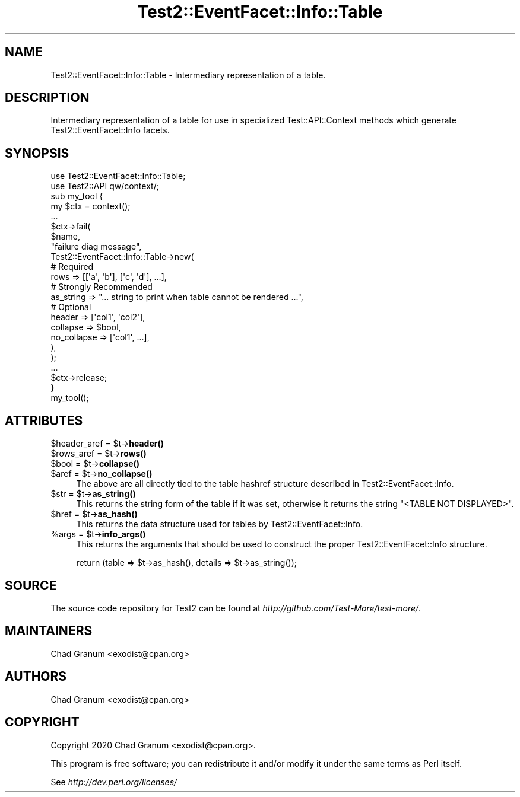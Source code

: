.\" Automatically generated by Pod::Man 4.14 (Pod::Simple 3.43)
.\"
.\" Standard preamble:
.\" ========================================================================
.de Sp \" Vertical space (when we can't use .PP)
.if t .sp .5v
.if n .sp
..
.de Vb \" Begin verbatim text
.ft CW
.nf
.ne \\$1
..
.de Ve \" End verbatim text
.ft R
.fi
..
.\" Set up some character translations and predefined strings.  \*(-- will
.\" give an unbreakable dash, \*(PI will give pi, \*(L" will give a left
.\" double quote, and \*(R" will give a right double quote.  \*(C+ will
.\" give a nicer C++.  Capital omega is used to do unbreakable dashes and
.\" therefore won't be available.  \*(C` and \*(C' expand to `' in nroff,
.\" nothing in troff, for use with C<>.
.tr \(*W-
.ds C+ C\v'-.1v'\h'-1p'\s-2+\h'-1p'+\s0\v'.1v'\h'-1p'
.ie n \{\
.    ds -- \(*W-
.    ds PI pi
.    if (\n(.H=4u)&(1m=24u) .ds -- \(*W\h'-12u'\(*W\h'-12u'-\" diablo 10 pitch
.    if (\n(.H=4u)&(1m=20u) .ds -- \(*W\h'-12u'\(*W\h'-8u'-\"  diablo 12 pitch
.    ds L" ""
.    ds R" ""
.    ds C` ""
.    ds C' ""
'br\}
.el\{\
.    ds -- \|\(em\|
.    ds PI \(*p
.    ds L" ``
.    ds R" ''
.    ds C`
.    ds C'
'br\}
.\"
.\" Escape single quotes in literal strings from groff's Unicode transform.
.ie \n(.g .ds Aq \(aq
.el       .ds Aq '
.\"
.\" If the F register is >0, we'll generate index entries on stderr for
.\" titles (.TH), headers (.SH), subsections (.SS), items (.Ip), and index
.\" entries marked with X<> in POD.  Of course, you'll have to process the
.\" output yourself in some meaningful fashion.
.\"
.\" Avoid warning from groff about undefined register 'F'.
.de IX
..
.nr rF 0
.if \n(.g .if rF .nr rF 1
.if (\n(rF:(\n(.g==0)) \{\
.    if \nF \{\
.        de IX
.        tm Index:\\$1\t\\n%\t"\\$2"
..
.        if !\nF==2 \{\
.            nr % 0
.            nr F 2
.        \}
.    \}
.\}
.rr rF
.\"
.\" Accent mark definitions (@(#)ms.acc 1.5 88/02/08 SMI; from UCB 4.2).
.\" Fear.  Run.  Save yourself.  No user-serviceable parts.
.    \" fudge factors for nroff and troff
.if n \{\
.    ds #H 0
.    ds #V .8m
.    ds #F .3m
.    ds #[ \f1
.    ds #] \fP
.\}
.if t \{\
.    ds #H ((1u-(\\\\n(.fu%2u))*.13m)
.    ds #V .6m
.    ds #F 0
.    ds #[ \&
.    ds #] \&
.\}
.    \" simple accents for nroff and troff
.if n \{\
.    ds ' \&
.    ds ` \&
.    ds ^ \&
.    ds , \&
.    ds ~ ~
.    ds /
.\}
.if t \{\
.    ds ' \\k:\h'-(\\n(.wu*8/10-\*(#H)'\'\h"|\\n:u"
.    ds ` \\k:\h'-(\\n(.wu*8/10-\*(#H)'\`\h'|\\n:u'
.    ds ^ \\k:\h'-(\\n(.wu*10/11-\*(#H)'^\h'|\\n:u'
.    ds , \\k:\h'-(\\n(.wu*8/10)',\h'|\\n:u'
.    ds ~ \\k:\h'-(\\n(.wu-\*(#H-.1m)'~\h'|\\n:u'
.    ds / \\k:\h'-(\\n(.wu*8/10-\*(#H)'\z\(sl\h'|\\n:u'
.\}
.    \" troff and (daisy-wheel) nroff accents
.ds : \\k:\h'-(\\n(.wu*8/10-\*(#H+.1m+\*(#F)'\v'-\*(#V'\z.\h'.2m+\*(#F'.\h'|\\n:u'\v'\*(#V'
.ds 8 \h'\*(#H'\(*b\h'-\*(#H'
.ds o \\k:\h'-(\\n(.wu+\w'\(de'u-\*(#H)/2u'\v'-.3n'\*(#[\z\(de\v'.3n'\h'|\\n:u'\*(#]
.ds d- \h'\*(#H'\(pd\h'-\w'~'u'\v'-.25m'\f2\(hy\fP\v'.25m'\h'-\*(#H'
.ds D- D\\k:\h'-\w'D'u'\v'-.11m'\z\(hy\v'.11m'\h'|\\n:u'
.ds th \*(#[\v'.3m'\s+1I\s-1\v'-.3m'\h'-(\w'I'u*2/3)'\s-1o\s+1\*(#]
.ds Th \*(#[\s+2I\s-2\h'-\w'I'u*3/5'\v'-.3m'o\v'.3m'\*(#]
.ds ae a\h'-(\w'a'u*4/10)'e
.ds Ae A\h'-(\w'A'u*4/10)'E
.    \" corrections for vroff
.if v .ds ~ \\k:\h'-(\\n(.wu*9/10-\*(#H)'\s-2\u~\d\s+2\h'|\\n:u'
.if v .ds ^ \\k:\h'-(\\n(.wu*10/11-\*(#H)'\v'-.4m'^\v'.4m'\h'|\\n:u'
.    \" for low resolution devices (crt and lpr)
.if \n(.H>23 .if \n(.V>19 \
\{\
.    ds : e
.    ds 8 ss
.    ds o a
.    ds d- d\h'-1'\(ga
.    ds D- D\h'-1'\(hy
.    ds th \o'bp'
.    ds Th \o'LP'
.    ds ae ae
.    ds Ae AE
.\}
.rm #[ #] #H #V #F C
.\" ========================================================================
.\"
.IX Title "Test2::EventFacet::Info::Table 3"
.TH Test2::EventFacet::Info::Table 3 "2022-03-18" "perl v5.36.0" "Perl Programmers Reference Guide"
.\" For nroff, turn off justification.  Always turn off hyphenation; it makes
.\" way too many mistakes in technical documents.
.if n .ad l
.nh
.SH "NAME"
Test2::EventFacet::Info::Table \- Intermediary representation of a table.
.SH "DESCRIPTION"
.IX Header "DESCRIPTION"
Intermediary representation of a table for use in specialized
Test::API::Context methods which generate Test2::EventFacet::Info facets.
.SH "SYNOPSIS"
.IX Header "SYNOPSIS"
.Vb 2
\&    use Test2::EventFacet::Info::Table;
\&    use Test2::API qw/context/;
\&
\&    sub my_tool {
\&        my $ctx = context();
\&
\&        ...
\&
\&        $ctx\->fail(
\&            $name,
\&            "failure diag message",
\&            Test2::EventFacet::Info::Table\->new(
\&                # Required
\&                rows => [[\*(Aqa\*(Aq, \*(Aqb\*(Aq], [\*(Aqc\*(Aq, \*(Aqd\*(Aq], ...],
\&
\&                # Strongly Recommended
\&                as_string => "... string to print when table cannot be rendered ...",
\&
\&                # Optional
\&                header => [\*(Aqcol1\*(Aq, \*(Aqcol2\*(Aq],
\&                collapse => $bool,
\&                no_collapse => [\*(Aqcol1\*(Aq, ...],
\&            ),
\&        );
\&
\&        ...
\&
\&        $ctx\->release;
\&    }
\&
\&    my_tool();
.Ve
.SH "ATTRIBUTES"
.IX Header "ATTRIBUTES"
.ie n .IP "$header_aref = $t\->\fBheader()\fR" 4
.el .IP "\f(CW$header_aref\fR = \f(CW$t\fR\->\fBheader()\fR" 4
.IX Item "$header_aref = $t->header()"
.PD 0
.ie n .IP "$rows_aref = $t\->\fBrows()\fR" 4
.el .IP "\f(CW$rows_aref\fR = \f(CW$t\fR\->\fBrows()\fR" 4
.IX Item "$rows_aref = $t->rows()"
.ie n .IP "$bool = $t\->\fBcollapse()\fR" 4
.el .IP "\f(CW$bool\fR = \f(CW$t\fR\->\fBcollapse()\fR" 4
.IX Item "$bool = $t->collapse()"
.ie n .IP "$aref = $t\->\fBno_collapse()\fR" 4
.el .IP "\f(CW$aref\fR = \f(CW$t\fR\->\fBno_collapse()\fR" 4
.IX Item "$aref = $t->no_collapse()"
.PD
The above are all directly tied to the table hashref structure described in
Test2::EventFacet::Info.
.ie n .IP "$str = $t\->\fBas_string()\fR" 4
.el .IP "\f(CW$str\fR = \f(CW$t\fR\->\fBas_string()\fR" 4
.IX Item "$str = $t->as_string()"
This returns the string form of the table if it was set, otherwise it returns
the string \f(CW"<TABLE NOT DISPLAYED>"\fR.
.ie n .IP "$href = $t\->\fBas_hash()\fR" 4
.el .IP "\f(CW$href\fR = \f(CW$t\fR\->\fBas_hash()\fR" 4
.IX Item "$href = $t->as_hash()"
This returns the data structure used for tables by Test2::EventFacet::Info.
.ie n .IP "%args = $t\->\fBinfo_args()\fR" 4
.el .IP "\f(CW%args\fR = \f(CW$t\fR\->\fBinfo_args()\fR" 4
.IX Item "%args = $t->info_args()"
This returns the arguments that should be used to construct the proper
Test2::EventFacet::Info structure.
.Sp
.Vb 1
\&    return (table => $t\->as_hash(), details => $t\->as_string());
.Ve
.SH "SOURCE"
.IX Header "SOURCE"
The source code repository for Test2 can be found at
\&\fIhttp://github.com/Test\-More/test\-more/\fR.
.SH "MAINTAINERS"
.IX Header "MAINTAINERS"
.IP "Chad Granum <exodist@cpan.org>" 4
.IX Item "Chad Granum <exodist@cpan.org>"
.SH "AUTHORS"
.IX Header "AUTHORS"
.PD 0
.IP "Chad Granum <exodist@cpan.org>" 4
.IX Item "Chad Granum <exodist@cpan.org>"
.PD
.SH "COPYRIGHT"
.IX Header "COPYRIGHT"
Copyright 2020 Chad Granum <exodist@cpan.org>.
.PP
This program is free software; you can redistribute it and/or
modify it under the same terms as Perl itself.
.PP
See \fIhttp://dev.perl.org/licenses/\fR

